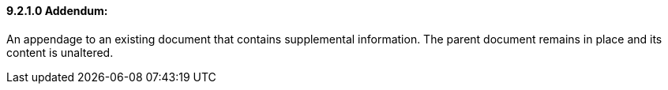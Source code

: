 ==== 9.2.1.0 Addendum:

An appendage to an existing document that contains supplemental information. The parent document remains in place and its content is unaltered.

